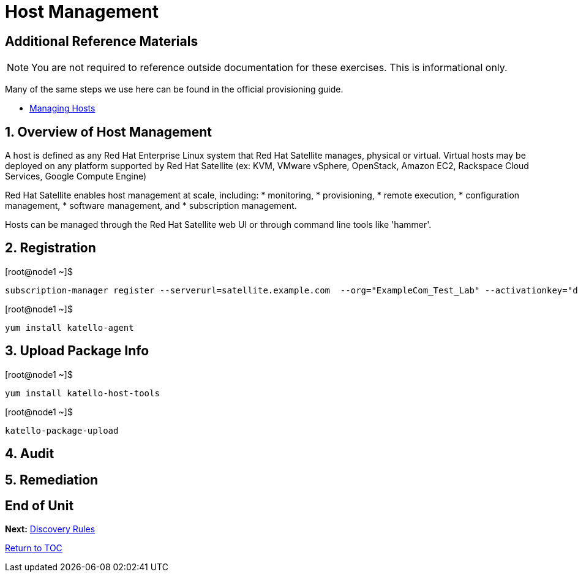 :sectnums:
:sectnumlevels: 3
ifdef::env-github[]
:tip-caption: :bulb:
:note-caption: :information_source:
:important-caption: :heavy_exclamation_mark:
:caution-caption: :fire:
:warning-caption: :warning:
endif::[]

= Host Management


[discrete]
== Additional Reference Materials

NOTE: You are not required to reference outside documentation for these exercises.  This is informational only.

Many of the same steps we use here can be found in the official provisioning guide.

    * link:https://access.redhat.com/documentation/en-us/red_hat_satellite/6.4/html/managing_hosts/[Managing Hosts]

== Overview of Host Management

A host is defined as any Red Hat Enterprise Linux system that Red Hat Satellite manages, physical or virtual. Virtual hosts may be deployed on any platform supported by Red Hat Satellite (ex: KVM, VMware vSphere, OpenStack, Amazon EC2, Rackspace Cloud Services, Google Compute Engine)

Red Hat Satellite enables host management at scale, including:
   * monitoring, 
   * provisioning, 
   * remote execution, 
   * configuration management, 
   * software management, and 
   * subscription management. 
   
Hosts can be managed through the Red Hat Satellite web UI or through command line tools like 'hammer'.

== Registration

.[root@node1 ~]$ 
----
subscription-manager register --serverurl=satellite.example.com  --org="ExampleCom_Test_Lab" --activationkey="desktop-dev"
----

.[root@node1 ~]$ 
----
yum install katello-agent
----



== Upload Package Info

.[root@node1 ~]$ 
----
yum install katello-host-tools
----

.[root@node1 ~]$ 
----
katello-package-upload
----



== Audit

== Remediation

[discrete]
== End of Unit

*Next:* link:Discover-Rules.adoc[Discovery Rules]

link:../SAT6-Workshop.adoc[Return to TOC]

////
Always end files with a blank line to avoid include problems.
////
